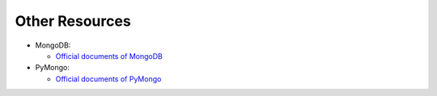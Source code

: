 Other Resources
===============

* MongoDB:

  * `Official documents of MongoDB <http://docs.mongodb.org/manual/>`_

* PyMongo:

  * `Official documents of PyMongo <http://api.mongodb.org/python/current/index.html>`_
